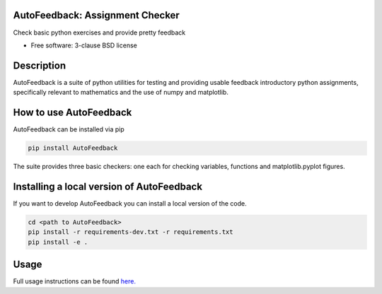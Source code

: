 ================================
AutoFeedback: Assignment Checker
================================

.. image:: https://github.com/abrown41/AutoFeedback/actions/workflows/build_test.yml/badge.svg
        :target: https://github.com/abrown41/AutoFeedback/actions/workflows/ 
.. image:: https://github.com/abrown41/AutoFeedback/actions/workflows/build_docs.yml/badge.svg
        :target: https://github.com/abrown41/AutoFeedback/actions/workflows/
.. image:: https://github.com/abrown41/AutoFeedback/actions/workflows/install.yml/badge.svg
        :target: https://github.com/abrown41/AutoFeedback/actions/workflows/

.. image:: https://img.shields.io/pypi/v/AutoFeedback.svg
        :target: https://pypi.python.org/pypi/AutoFeedback

.. image:: https://codecov.io/gh/abrown41/AutoFeedback/branch/master/graph/badge.svg?token=R2Z5SI6T71
        :target: https://codecov.io/gh/abrown41/AutoFeedback


Check basic python exercises and provide pretty feedback

* Free software: 3-clause BSD license

===========
Description
===========
AutoFeedback is a suite of python utilities for testing and providing usable feedback introductory python assignments, specifically relevant to mathematics and the use of numpy and matplotlib.

=======================
How to use AutoFeedback
=======================

AutoFeedback can be installed via pip

.. code:: shell

    pip install AutoFeedback

The suite provides three basic checkers: one each for checking variables,
functions and matplotlib.pyplot figures. 

===========================================
Installing a local version of AutoFeedback
===========================================

If you want to develop AutoFeedback you can install a local version of the code. 

.. code:: shell

    cd <path to AutoFeedback>
    pip install -r requirements-dev.txt -r requirements.txt
    pip install -e .


=====
Usage
=====
Full usage instructions can be found `here. <https://abrown41.github.io/AutoFeedback/usage.html>`_
